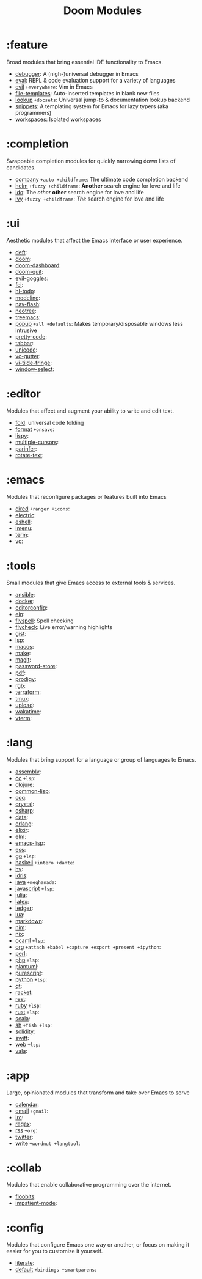 #+TITLE: Doom Modules

* Table of Contents :TOC:noexport:
- [[#feature][:feature]]
- [[#completion][:completion]]
- [[#ui][:ui]]
- [[#editor][:editor]]
- [[#emacs][:emacs]]
- [[#tools][:tools]]
- [[#lang][:lang]]
- [[#app][:app]]
- [[#collab][:collab]]
- [[#config][:config]]

* :feature
Broad modules that bring essential IDE functionality to Emacs.

+ [[file:feature/debugger/README.org][debugger]]: A (nigh-)universal debugger in Emacs
+ [[file:feature/eval/README.org][eval]]: REPL & code evaluation support for a variety of languages
+ [[file:feature/evil/README.org][evil]] =+everywhere=: Vim in Emacs
+ [[file:feature/file-templates/README.org][file-templates]]: Auto-inserted templates in blank new files
+ [[file:feature/lookup/README.org][lookup]] =+docsets=: Universal jump-to & documentation lookup backend
+ [[file:feature/snippets/README.org][snippets]]: A templating system for Emacs for lazy typers (aka programmers)
+ [[file:feature/workspaces/README.org][workspaces]]: Isolated workspaces

* :completion
Swappable completion modules for quickly narrowing down lists of candidates.

+ [[file:completion/company/README.org][company]] =+auto +childframe=: The ultimate code completion backend
+ [[file:completion/helm/README.org][helm]] =+fuzzy +childframe=: *Another* search engine for love and life
+ [[file:completion/ido/README.org][ido]]: The /other/ *other* search engine for love and life
+ [[file:completion/ivy/README.org][ivy]] =+fuzzy +childframe=: /The/ search engine for love and life

* :ui
Aesthetic modules that affect the Emacs interface or user experience.

+ [[file:ui/deft/README.org][deft]]:
+ [[file:ui/doom/README.org][doom]]:
+ [[file:ui/doom-dashboard/README.org][doom-dashboard]]:
+ [[file:ui/doom-quit/README.org][doom-quit]]:
+ [[file:ui/evil-goggles/README.org][evil-goggles]]:
+ [[file:ui/fci/README.org][fci]]:
+ [[file:ui/hl-todo/README.org][hl-todo]]:
+ [[file:ui/modeline/README.org][modeline]]:
+ [[file:ui/nav-flash/README.org][nav-flash]]:
+ [[file:ui/neotree/README.org][neotree]]:
+ [[file:ui/treemacs/README.org][treemacs]]:
+ [[file:ui/popup/README.org][popup]] =+all +defaults=: Makes temporary/disposable windows less intrusive
+ [[file:ui/pretty-code/README.org][pretty-code]]:
+ [[file:ui/tabbar/README.org][tabbar]]:
+ [[file:ui/unicode/README.org][unicode]]:
+ [[file:ui/vc-gutter/README.org][vc-gutter]]:
+ [[file:ui/vi-tilde-fringe/README.org][vi-tilde-fringe]]:
+ [[file:ui/window-select/README.org][window-select]]:

* :editor
Modules that affect and augment your ability to write and edit text.

+ [[file:editor/fold/README.org][fold]]: universal code folding
+ [[file:editor/format/README.org][format]] =+onsave=:
+ [[file:editor/lispy/README.org][lispy]]:
+ [[file:editor/multiple-cursors/README.org][multiple-cursors]]:
+ [[file:editor/parinfer/README.org][parinfer]]:
+ [[file:editor/rotate-text/README.org][rotate-text]]:

* :emacs
Modules that reconfigure packages or features built into Emacs

+ [[file:emacs/dired/README.org][dired]] =+ranger +icons=:
+ [[file:emacs/electric/README.org][electric]]:
+ [[file:emacs/eshell/README.org][eshell]]:
+ [[file:emacs/imenu/README.org][imenu]]:
+ [[file:emacs/term/README.org][term]]:
+ [[file:emacs/vc/README.org][vc]]:

* :tools
Small modules that give Emacs access to external tools & services.

+ [[file:tools/ansible/README.org][ansible]]:
+ [[file:tools/docker/README.org][docker]]:
+ [[file:tools/editorconfig/README.org][editorconfig]]:
+ [[file:tools/ein/README.org][ein]]:
+ [[file:tools/flyspell/README.org][flyspell]]: Spell checking
+ [[file:tools/flycheck/README.org][flycheck]]: Live error/warning highlights
+ [[file:tools/gist/README.org][gist]]:
+ [[file:tools/lsp/README.org][lsp]]:
+ [[file:tools/macos/README.org][macos]]:
+ [[file:tools/make/README.org][make]]:
+ [[file:tools/magit/README.org][magit]]:
+ [[file:tools/password-store/README.org][password-store]]:
+ [[file:tools/pdf/README.org][pdf]]:
+ [[file:tools/prodigy/README.md][prodigy]]:
+ [[file:tools/rgb/README.org][rgb]]:
+ [[file:tools/terraform/README.org][terraform]]:
+ [[file:tools/tmux/README.org][tmux]]:
+ [[file:tools/upload/README.org][upload]]:
+ [[file:tools/wakatime/README.org][wakatime]]:
+ [[file:tools/vterm/README.org][vterm]]:

* :lang
Modules that bring support for a language or group of languages to Emacs.

+ [[file:lang/assembly/README.org][assembly]]:
+ [[file:lang/cc/README.org][cc]] =+lsp=:
+ [[file:lang/clojure/README.org][clojure]]:
+ [[file:lang/common-lisp/README.org][common-lisp]]:
+ [[file:lang/coq/README.org][coq]]:
+ [[file:lang/crystal/README.org][crystal]]:
+ [[file:lang/csharp/README.org][csharp]]:
+ [[file:lang/data/README.org][data]]:
+ [[file:lang/erlang/README.org][erlang]]:
+ [[file:lang/elixir/README.org][elixir]]:
+ [[file:lang/elm/README.org][elm]]:
+ [[file:lang/emacs-lisp/README.org][emacs-lisp]]:
+ [[file:lang/ess/README.org][ess]]:
+ [[file:lang/go/README.org][go]] =+lsp=:
+ [[file:lang/haskell/README.org][haskell]] =+intero +dante=:
+ [[file:lang/hy/README.org][hy]]:
+ [[file:lang/idris/README.org][idris]]:
+ [[file:lang/java/README.org][java]] =+meghanada=:
+ [[file:lang/javascript/README.org][javascript]] =+lsp=:
+ [[file:lang/julia/README.org][julia]]:
+ [[file:lang/latex/README.org][latex]]:
+ [[file:lang/ledger/README.org][ledger]]:
+ [[file:lang/lua/README.org][lua]]:
+ [[file:lang/markdown/README.org][markdown]]:
+ [[file:lang/nim/README.org][nim]]:
+ [[file:lang/nix/README.org][nix]]:
+ [[file:lang/ocaml/README.org][ocaml]] =+lsp=:
+ [[file:lang/org/README.org][org]] =+attach +babel +capture +export +present +ipython=:
+ [[file:lang/perl/README.org][perl]]:
+ [[file:lang/php/README.org][php]] =+lsp=:
+ [[file:lang/plantuml/README.org][plantuml]]:
+ [[file:lang/purescript/README.org][purescript]]:
+ [[file:lang/python/README.org][python]] =+lsp=:
+ [[file:lang/qt/README.org][qt]]:
+ [[file:lang/racket/README.org][racket]]:
+ [[file:lang/rest/README.org][rest]]:
+ [[file:lang/ruby/README.org][ruby]] =+lsp=:
+ [[file:lang/rust/README.org][rust]] =+lsp=:
+ [[file:lang/scala/README.org][scala]]:
+ [[file:lang/sh/README.org][sh]] =+fish +lsp=:
+ [[file:lang/solidity/README.org][solidity]]:
+ [[file:lang/swift/README.org][swift]]:
+ [[file:lang/web/README.org][web]] =+lsp=:
+ [[file:lang/vala/README.org][vala]]:

* :app
Large, opinionated modules that transform and take over Emacs to serve

+ [[file:app/calendar/README.org][calendar]]:
+ [[file:app/email/README.org][email]] =+gmail=:
+ [[file:app/irc/README.org][irc]]:
+ [[file:app/regex/README.org][regex]]:
+ [[file:app/rss/README.org][rss]] =+org=:
+ [[file:app/twitter/README.org][twitter]]:
+ [[file:app/write/README.org][write]] =+wordnut +langtool=:

* :collab
Modules that enable collaborative programming over the internet.

+ [[file:collab/floobits/README.org][floobits]]:
+ [[file:collab/impatient-mode/README.org][impatient-mode]]:

* :config
Modules that configure Emacs one way or another, or focus on making it easier
for you to customize it yourself.

+ [[file:config/literate/README.org][literate]]:
+ [[file:config/default/README.org][default]] =+bindings +smartparens=:
